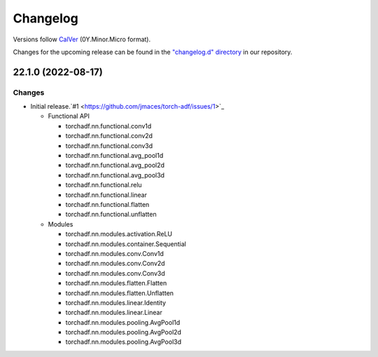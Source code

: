 Changelog
=========

Versions follow `CalVer <https://calver.org>`_  (0Y.Minor.Micro format).

Changes for the upcoming release can be found in the `"changelog.d" directory <https://github.com/jmaces/torch-adf/tree/main/changelog.d>`_ in our repository.

..
   Do *NOT* add changelog entries here!

   This changelog is managed by towncrier and is compiled at release time.

   See our contribution guide for details.

.. towncrier release notes start

22.1.0 (2022-08-17)
-------------------

Changes
^^^^^^^

- Initial release.`#1 <https://github.com/jmaces/torch-adf/issues/1>`_

  - Functional API

    + torchadf.nn.functional.conv1d
    + torchadf.nn.functional.conv2d
    + torchadf.nn.functional.conv3d

    + torchadf.nn.functional.avg_pool1d
    + torchadf.nn.functional.avg_pool2d
    + torchadf.nn.functional.avg_pool3d

    + torchadf.nn.functional.relu

    + torchadf.nn.functional.linear

    + torchadf.nn.functional.flatten
    + torchadf.nn.functional.unflatten


  - Modules

    + torchadf.nn.modules.activation.ReLU

    + torchadf.nn.modules.container.Sequential

    + torchadf.nn.modules.conv.Conv1d
    + torchadf.nn.modules.conv.Conv2d
    + torchadf.nn.modules.conv.Conv3d

    + torchadf.nn.modules.flatten.Flatten
    + torchadf.nn.modules.flatten.Unflatten

    + torchadf.nn.modules.linear.Identity
    + torchadf.nn.modules.linear.Linear

    + torchadf.nn.modules.pooling.AvgPool1d
    + torchadf.nn.modules.pooling.AvgPool2d
    + torchadf.nn.modules.pooling.AvgPool3d
